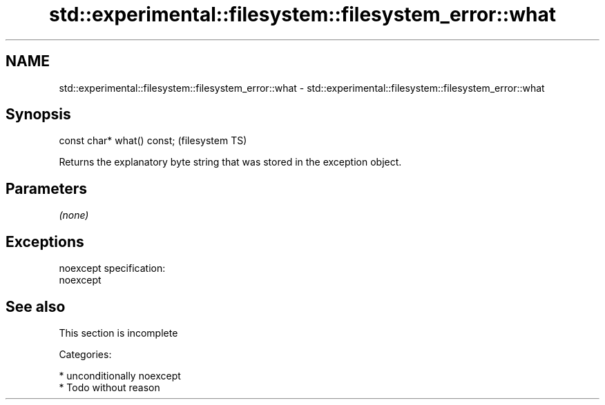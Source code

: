 .TH std::experimental::filesystem::filesystem_error::what 3 "Nov 25 2015" "2.0 | http://cppreference.com" "C++ Standard Libary"
.SH NAME
std::experimental::filesystem::filesystem_error::what \- std::experimental::filesystem::filesystem_error::what

.SH Synopsis
   const char* what() const;  (filesystem TS)

   Returns the explanatory byte string that was stored in the exception object.

.SH Parameters

   \fI(none)\fP

.SH Exceptions

   noexcept specification:  
   noexcept
     

.SH See also

    This section is incomplete

   Categories:

     * unconditionally noexcept
     * Todo without reason
